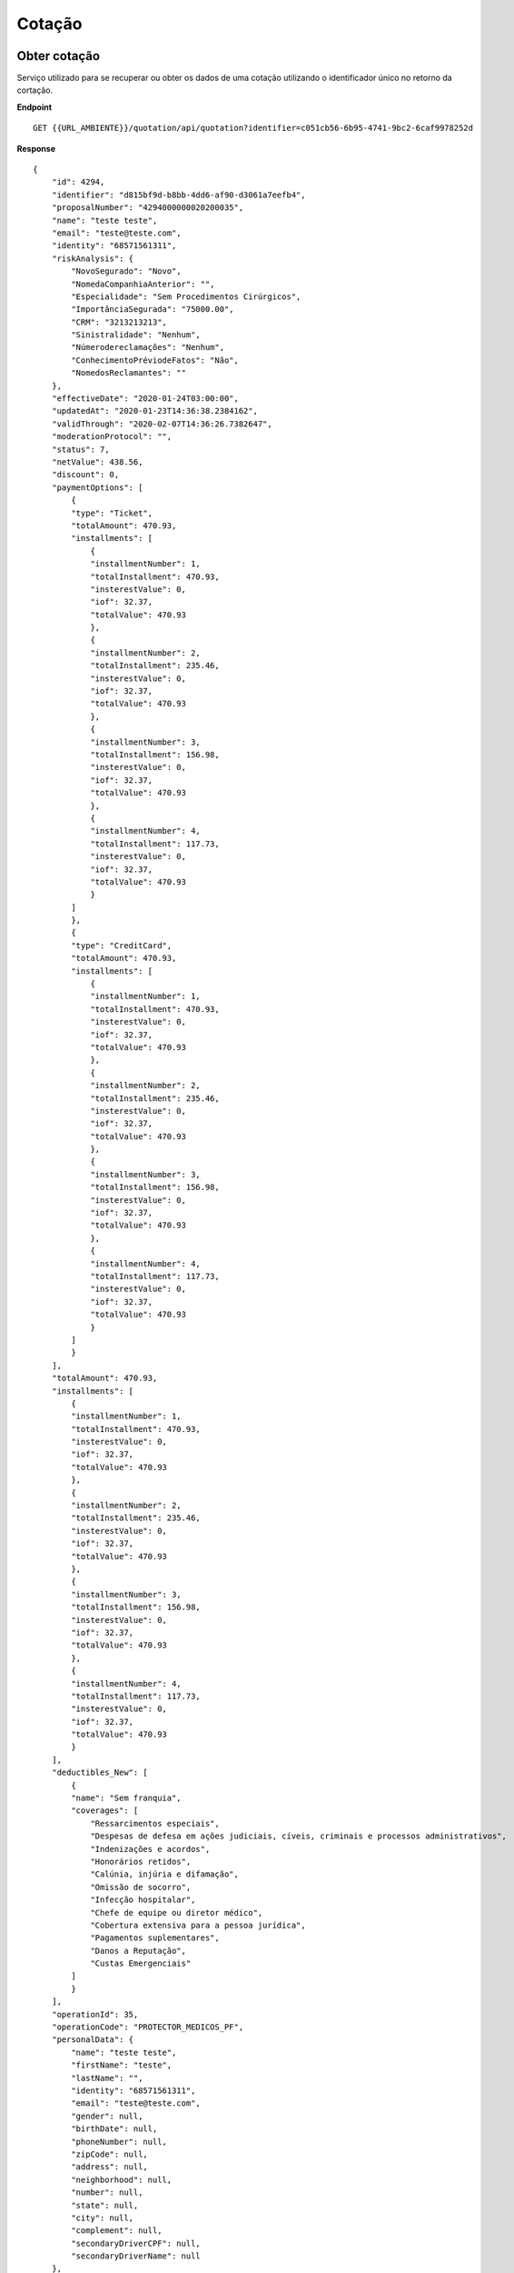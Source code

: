 Cotação
==================


Obter cotação
^^^^^^^^^^^^^^
Serviço utilizado para se recuperar ou obter os dados de uma cotação utilizando o identificador único no retorno da cortação.

**Endpoint**

::

    GET {{URL_AMBIENTE}}/quotation/api/quotation?identifier=c051cb56-6b95-4741-9bc2-6caf9978252d


**Response**

::

    {
        "id": 4294,
        "identifier": "d815bf9d-b8bb-4dd6-af90-d3061a7eefb4",
        "proposalNumber": "4294000000020200035",
        "name": "teste teste",
        "email": "teste@teste.com",
        "identity": "68571561311",
        "riskAnalysis": {
            "NovoSegurado": "Novo",
            "NomedaCompanhiaAnterior": "",
            "Especialidade": "Sem Procedimentos Cirúrgicos",
            "ImportânciaSegurada": "75000.00",
            "CRM": "3213213213",
            "Sinistralidade": "Nenhum",
            "Númerodereclamações": "Nenhum",
            "ConhecimentoPréviodeFatos": "Não",
            "NomedosReclamantes": ""
        },
        "effectiveDate": "2020-01-24T03:00:00",
        "updatedAt": "2020-01-23T14:36:38.2384162",
        "validThrough": "2020-02-07T14:36:26.7382647",
        "moderationProtocol": "",
        "status": 7,
        "netValue": 438.56,
        "discount": 0,
        "paymentOptions": [
            {
            "type": "Ticket",
            "totalAmount": 470.93,
            "installments": [
                {
                "installmentNumber": 1,
                "totalInstallment": 470.93,
                "insterestValue": 0,
                "iof": 32.37,
                "totalValue": 470.93
                },
                {
                "installmentNumber": 2,
                "totalInstallment": 235.46,
                "insterestValue": 0,
                "iof": 32.37,
                "totalValue": 470.93
                },
                {
                "installmentNumber": 3,
                "totalInstallment": 156.98,
                "insterestValue": 0,
                "iof": 32.37,
                "totalValue": 470.93
                },
                {
                "installmentNumber": 4,
                "totalInstallment": 117.73,
                "insterestValue": 0,
                "iof": 32.37,
                "totalValue": 470.93
                }
            ]
            },
            {
            "type": "CreditCard",
            "totalAmount": 470.93,
            "installments": [
                {
                "installmentNumber": 1,
                "totalInstallment": 470.93,
                "insterestValue": 0,
                "iof": 32.37,
                "totalValue": 470.93
                },
                {
                "installmentNumber": 2,
                "totalInstallment": 235.46,
                "insterestValue": 0,
                "iof": 32.37,
                "totalValue": 470.93
                },
                {
                "installmentNumber": 3,
                "totalInstallment": 156.98,
                "insterestValue": 0,
                "iof": 32.37,
                "totalValue": 470.93
                },
                {
                "installmentNumber": 4,
                "totalInstallment": 117.73,
                "insterestValue": 0,
                "iof": 32.37,
                "totalValue": 470.93
                }
            ]
            }
        ],
        "totalAmount": 470.93,
        "installments": [
            {
            "installmentNumber": 1,
            "totalInstallment": 470.93,
            "insterestValue": 0,
            "iof": 32.37,
            "totalValue": 470.93
            },
            {
            "installmentNumber": 2,
            "totalInstallment": 235.46,
            "insterestValue": 0,
            "iof": 32.37,
            "totalValue": 470.93
            },
            {
            "installmentNumber": 3,
            "totalInstallment": 156.98,
            "insterestValue": 0,
            "iof": 32.37,
            "totalValue": 470.93
            },
            {
            "installmentNumber": 4,
            "totalInstallment": 117.73,
            "insterestValue": 0,
            "iof": 32.37,
            "totalValue": 470.93
            }
        ],
        "deductibles_New": [
            {
            "name": "Sem franquia",
            "coverages": [
                "Ressarcimentos especiais",
                "Despesas de defesa em ações judiciais, cíveis, criminais e processos administrativos",
                "Indenizações e acordos",
                "Honorários retidos",
                "Calúnia, injúria e difamação",
                "Omissão de socorro",
                "Infecção hospitalar",
                "Chefe de equipe ou diretor médico",
                "Cobertura extensiva para a pessoa jurídica",
                "Pagamentos suplementares",
                "Danos a Reputação",
                "Custas Emergenciais"
            ]
            }
        ],
        "operationId": 35,
        "operationCode": "PROTECTOR_MEDICOS_PF",
        "personalData": {
            "name": "teste teste",
            "firstName": "teste",
            "lastName": "",
            "identity": "68571561311",
            "email": "teste@teste.com",
            "gender": null,
            "birthDate": null,
            "phoneNumber": null,
            "zipCode": null,
            "address": null,
            "neighborhood": null,
            "number": null,
            "state": null,
            "city": null,
            "complement": null,
            "secondaryDriverCPF": null,
            "secondaryDriverName": null
        },
        "deductiblesAndCoverages": {
            "deductibles": [
            {
                "name": "Sem franquia",
                "coverages": [
                "Ressarcimentos especiais",
                "Despesas de defesa em ações judiciais, cíveis, criminais e processos administrativos",
                "Indenizações e acordos",
                "Honorários retidos",
                "Calúnia, injúria e difamação",
                "Omissão de socorro",
                "Infecção hospitalar",
                "Chefe de equipe ou diretor médico",
                "Cobertura extensiva para a pessoa jurídica",
                "Pagamentos suplementares",
                "Danos a Reputação",
                "Custas Emergenciais"
                ]
            }
            ],
            "lmiAndCoverages": [
            {
                "value": "75000.00",
                "coverages": [
                "Ressarcimentos especiais",
                "Despesas de defesa em ações judiciais, cíveis, criminais e processos administrativos",
                "Indenizações e acordos",
                "Honorários retidos",
                "Calúnia, injúria e difamação",
                "Omissão de socorro",
                "Infecção hospitalar",
                "Chefe de equipe ou diretor médico",
                "Cobertura extensiva para a pessoa jurídica",
                "Pagamentos suplementares",
                "Danos a Reputação",
                "Custas Emergenciais"
                ]
            }
            ],
            "netValueAndCoverages": [
            {
                "value": "470.93",
                "coverages": [
                "Ressarcimentos especiais",
                "Despesas de defesa em ações judiciais, cíveis, criminais e processos administrativos",
                "Indenizações e acordos",
                "Danos a Reputação",
                "Custas Emergenciais"
                ],
                "proponents": null
            },
            {
                "value": "NÃ£o hÃ¡ cobranÃ§a de prÃªmio",
                "coverages": [
                "Honorários retidos",
                "Calúnia, injúria e difamação",
                "Omissão de socorro",
                "Infecção hospitalar",
                "Chefe de equipe ou diretor médico",
                "Cobertura extensiva para a pessoa jurídica",
                "Pagamentos suplementares"
                ],
                "proponents": null
            }
            ]
        },
        "voucher": null,
        "deductibles": [
            "Sem franquia"
        ]
        }




Realizar cotação - Padrão
^^^^^^^^^^^^^^
Serviço utilizado para soliciatar cotação.


``IdOperation`` Identificador da operação utilizada.

``EffectiveDate`` Data de inicio da contratação (Formato: AAAA/MM/DD)

``RiskAnalysis`` 
    Seção referente as perguntas e respostas do respectivo formulário de risco

    ``questionId`` Id da questão
    ``answer`` Resposta da questão
    
``PersonalData`` 
    Seção referente as informações do segurado da apólice (Devem ser as mesmas informadas no momento de realizar uma cotação).

    ``Name`` Nome
    ``Email`` E-mail
    ``Identity`` CPF/CNPJ do segurado

``Documents`` 
    Seção utilizada apenas na cotação do produto de Bikes para as fotos da Bike e/ou Nota Fiscal.

    ``Name`` Nome do arquivo
    ``File`` Base64 do arquivo


**Endpoint**

::

    POST {{URL_AMBIENTE}}/quotation/api/quotation/


Exemplo E&O (Médicos PF)
""""""""""""""""""

::

    {
        "IdOperation": "35",
        "RiskAnalysis": [
            {
                "questionId": "1",
                "answer": "1"
            },
            {
                "questionId": "2",
                "answer": "2"
            },
            {
                "questionId": "3",
                "answer": "1"
            },
            {
                "questionId": "4",
                "answer": "3"
            },
            {
                "questionId": "5",
                "answer": "64121"
            },
            {
                "questionId": "6",
                "answer": "1"
            },
            {
                "questionId": "7",
                "answer": "1"
            },
            {
                "questionId": "8",
                "answer": "2"
            },
            {
                "questionId": "9",
                "answer": ""
            }
        ],
        "PersonalData": {
            "Name": "Test User",
            "Email": "argo@argo.com",
            "Identity": "00000000000"
        },
        "EffectiveDate": "2019-05-20"
    }

Exemplo Bikes
""""""""""""""""""

::

    {
        "IdOperation": 14,
        "RiskAnalysis": [
            {
                "questionId": 1,
                "answer": "1"
            },
            {
                "questionId": 2,
                "answer": "Desenvolvedor"
            },
            {
                "questionId": 3,
                "answer": "1"
            },
            {
                "questionId": 4,
                "answer": "1"
            },
            {
                "questionId": 5,
                "answer": "1"
            },
            {
                "questionId": 6,
                "answer": "1"
            },
            {
                "questionId": 7,
                "answer": "1"
            },
            {
                "questionId": 8,
                "answer": "1"
            },
            {
                "questionId": 9,
                "answer": "Texto Livre"
            },
            {
                "questionId": 10,
                "answer": "Texto Livre"
            },
            {
                "questionId": 11,
                "answer": "3000"
            },
            {
                "questionId": 12,
                "answer": "Texto Livre"
            },
            {
                "questionId": 13,
                "answer": "1"
            },
            {              
                "questionId": 14,
                "answer": "2016"
            },
            {
                "questionId": 15,
                "answer": "Texto Livre"
            },
            {
                "questionId": 16,
                "answer": "Texto Livre"
            },
            {
                "questionId": 17,
                "answer": "Texto Livre"
            },
            {
                "questionId": 18,
                "answer": "Texto Livre"
            },
            {
                "questionId": 19,
                "answer": "Texto Livre"
            },
            {
                "questionId": 20,
                "answer": "Texto Livre"
            },
            {
                "questionId": 21,
                "answer": "Texto Livre"
            },
            {
                "questionId": 22,
                "answer": "Texto Livre"
            },
            {
                "questionId": 23,
                "answer": "Texto Livre"
            },
            {
                "questionId": 24,
                "answer": "Texto Livre"
            },
            {
                "answer": "Texto Livre"
            },
            {
                "answer": "Texto Livre"
            },
            {
                "questionId": 27,
                "answer": "Texto Livre"
            },
            {
                "questionId": 28,
                "answer": "Texto Livre"
            },
            {
                "questionId": 29,
                "answer": "Texto Livre"
            },
            {
                "questionId": 30,
                "answer": "Texto Livre"
            },
            {
                "questionId": 31,
                "answer": "Texto Livre"
            },
            {
                "questionId": 32,
                "answer": "Texto Livre"
            },
            {
                "questionId": 33,
                "answer": "Texto Livre"
            },
            {
                "questionId": 34,
                "answer": "Texto Livre"
            },
            {
                "questionId": 35,
                "answer": "Texto Livre"
            },
            {
                "questionId": 36,
                "answer": "Texto Livre"
            }
        ],
        "PersonalData": {
            "Name": "Test User",
            "Email": "email@argo.com",
            "Identity": "00000000000"
        },
        "Documents": [
            {
                "Name": "bike.jpg",
                "File": "iVBORw0KGgoAAAANSUhEUgAAAAEAAAABCAYAAAAfFcSJAAAADUlEQVR42mP8/5+hHgAHggJ/PchI7wAAAABJRU5ErkJggg=="
            },
            {
                "Name": "bike1.jpg",
                "File": "iVBORw0KGgoAAAANSUhEUgAAAAEAAAABCAYAAAAfFcSJAAAADUlEQVR42mP8/5+hHgAHggJ/PchI7wAAAABJRU5ErkJggg=="
            },
            {
                "Name": "bike2.jpg",
                "File": "iVBORw0KGgoAAAANSUhEUgAAAAEAAAABCAYAAAAfFcSJAAAADUlEQVR42mP8/5+hHgAHggJ/PchI7wAAAABJRU5ErkJggg=="
            },
            {
                "Name": "bike3.jpg",
                "File": "iVBORw0KGgoAAAANSUhEUgAAAAEAAAABCAYAAAAfFcSJAAAADUlEQVR42mP8/5+hHgAHggJ/PchI7wAAAABJRU5ErkJggg=="
            }
        ]
    }

.. Note:: A cotação do produto de bike está sempre sujeito a moderação, por tanto, após solicitar a cotação, acompanhe os status da moderação através do serviço de consulta de status da moderação no :doc:`/moderation` 

**Exemplo Bikes**


**Endpoint**

::

    GET {{URL_AMBIENTE}}/quotation/api/quotation/get-voucher

**Response**

::

    {
        "identifier": "18dff6f3-9f1d-42e3-aec2-aa77a901afde",
        "voucher": "502B3Q"
    }

.. Note:: Serviço utilizado para contratações do produto Bikes quando necessário

Realizar cotação - Depósito Recursal
^^^^^^^^^^^^^^

**Endpoint**

::

    POST {{URL_AMBIENTE}}/quotation/api/quotation/

Serviço utilizado para solicitar cotação de Depósito Recursal

Headers da Requisição
""""""""""""""""""

``Content-Type`` application/json;v=2.0

``Ocp-Apim-Subscription-Key`` {{Chave}}

``Authorization`` Bearer {{Token}}

.. Note:: Para obter a {{Chave}}, consulte a página :doc:`/configuration`. Para obter o {{Token}}, consulte a página de :doc:`/security`

Body da Requisição
""""""""""""""""""

``IdOperation`` Identificador da operação utilizada.

``RiskAnalysis`` 
    Seção referente as perguntas e respostas do respectivo formulário de risco

    ``questionId`` Id da questão
    ``answer`` Resposta da questão
    
``PersonalData`` 
    Seção referente as informações do segurado da apólice (Reclamante).

    ``Name`` Nome
    ``Email`` E-mail
    ``Identity`` CPF/CNPJ do segurado

``TakerData``
    Seção referente aos dados do tomador
    
    ``Cnpj`` CNPJ do tomador

``PolicyData``
    Seção referente a dados da apólice

    ``ContractName`` Nº do Processo
    ``Claimant`` Tribunal/Vara

**Exemplo Depósito Recursal**

::

    {
        "IdOperation": "50",
        "RiskAnalysis": 
        [
            {
                "questionId": "1", //Valor do processo
                "answer": "123.45"
            },
            {
                "questionId": "2", //tipo recurso
                "answer": "1"
            },
            {
                "questionId": "3", //adicional cpc
                "answer": "5"
            },
            {
                "questionId": "4", //Inicio vigencia
                "answer": "2020-04-23T03:00:00.000Z"
            },
            {
                "questionId": "5",//Prazo
                "answer": "1"
            }
        ],
        "PolicyData": 
        {
            "ContractName": "123456789",
            "Claimant": "Teste Tribunal"
        },
        "TakerData": 
        {
            "Cnpj": "30291355000148" //Tomador
        },
        "PersonalData": 
        {
            "Name": "Teste Reclamante",
            "Email": "reclamante@email.com",
            "Identity": "28116682000111"
        }
    }
  
